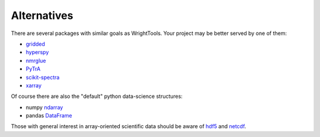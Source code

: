 .. _alternatives:

Alternatives
============

There are several packages with similar goals as WrightTools.
Your project may be better served by one of them:

- gridded_
- hyperspy_
- nmrglue_
- PyTrA_
- scikit-spectra_
- xarray_

Of course there are also the "default" python data-science structures:

- numpy ndarray_
- pandas DataFrame_

Those with general interest in array-oriented scientific data should be aware of hdf5_ and netcdf_.

.. _DataFrame: https://pandas.pydata.org/pandas-docs/stable/generated/pandas.DataFrame.html
.. _gridded: https://noaa-orr-erd.github.io/gridded/
.. _hyperspy: http://hyperspy.org/
.. _ndarray: https://docs.scipy.org/doc/numpy/reference/generated/numpy.ndarray.html
.. _hdf5: https://support.hdfgroup.org/HDF5/
.. _netcdf: https://www.unidata.ucar.edu/software/netcdf/
.. _nmrglue: http://www.nmrglue.com/
.. _PyTrA: http://nznano.blogspot.com/2012/06/pytra-femtosecond-transient-absorption.html
.. _scikit-spectra: http://hugadams.github.io/scikit-spectra/
.. _xarray: http://xarray.pydata.org/
